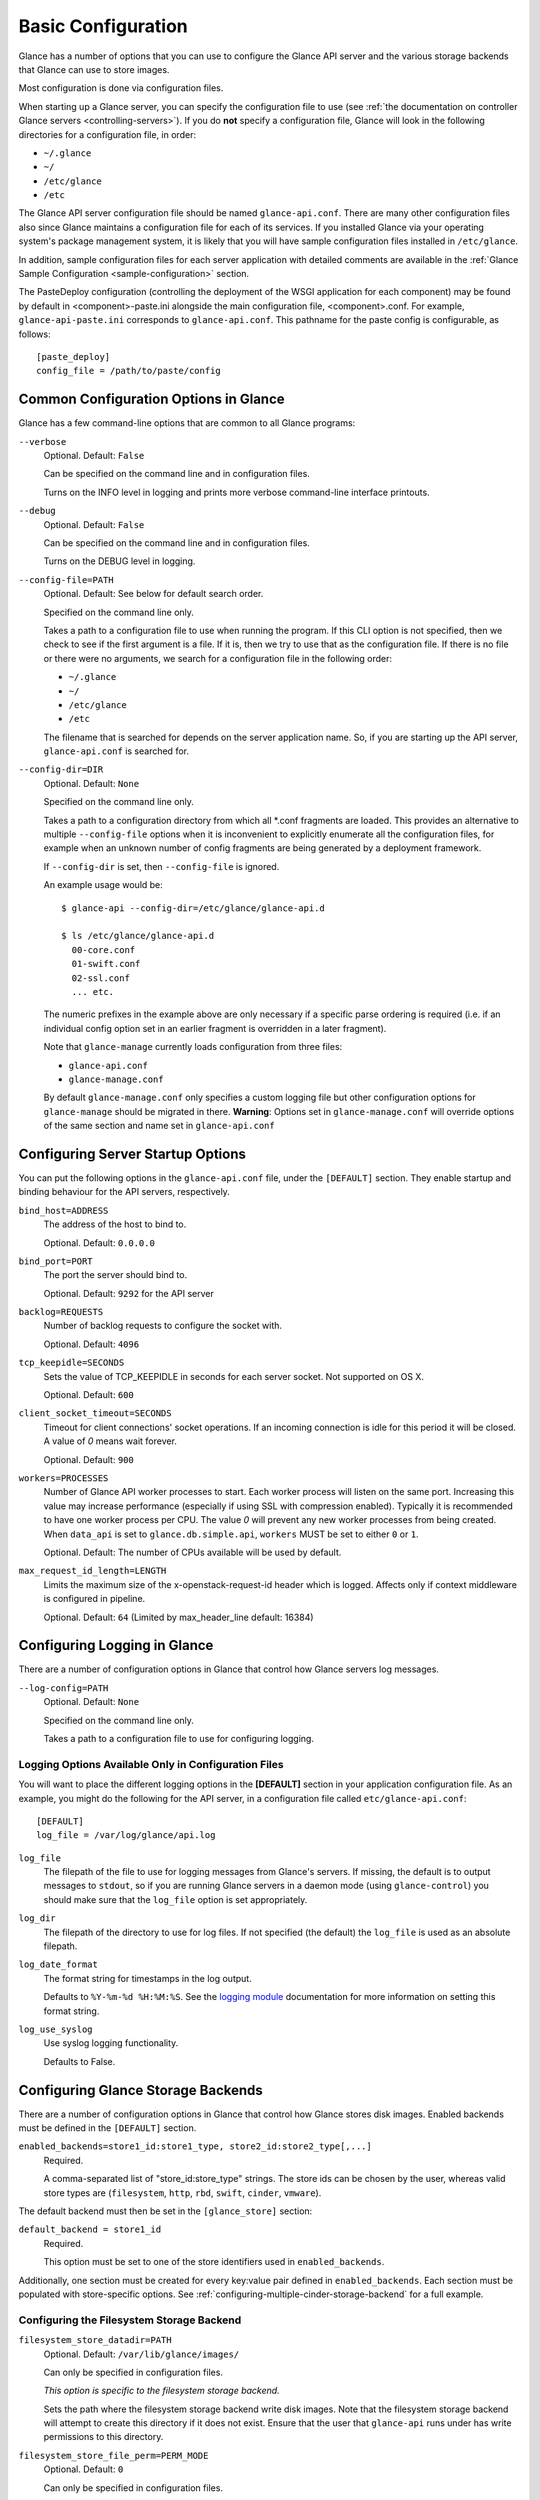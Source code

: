..
      Copyright 2011 OpenStack Foundation
      All Rights Reserved.

      Licensed under the Apache License, Version 2.0 (the "License"); you may
      not use this file except in compliance with the License. You may obtain
      a copy of the License at

          http://www.apache.org/licenses/LICENSE-2.0

      Unless required by applicable law or agreed to in writing, software
      distributed under the License is distributed on an "AS IS" BASIS, WITHOUT
      WARRANTIES OR CONDITIONS OF ANY KIND, either express or implied. See the
      License for the specific language governing permissions and limitations
      under the License.

.. _basic-configuration:

Basic Configuration
===================

Glance has a number of options that you can use to configure the Glance API
server and the various storage backends that Glance can use to store images.

Most configuration is done via configuration files.

When starting up a Glance server, you can specify the configuration file to
use (see :ref:`the documentation on controller Glance servers
<controlling-servers>`). If you do **not** specify a configuration file,
Glance will look in the following directories for a configuration file,
in order:

* ``~/.glance``
* ``~/``
* ``/etc/glance``
* ``/etc``

The Glance API server configuration file should be named ``glance-api.conf``.
There are many other configuration files also since Glance maintains a
configuration file for each of its services. If you installed Glance via your
operating system's package management system, it is likely that you will have
sample configuration files installed in ``/etc/glance``.

In addition, sample configuration files for each server application with
detailed comments are available in the :ref:`Glance Sample Configuration
<sample-configuration>` section.

The PasteDeploy configuration (controlling the deployment of the WSGI
application for each component) may be found by default in
<component>-paste.ini alongside the main configuration file, <component>.conf.
For example, ``glance-api-paste.ini`` corresponds to ``glance-api.conf``.
This pathname for the paste config is configurable, as follows::

  [paste_deploy]
  config_file = /path/to/paste/config


Common Configuration Options in Glance
--------------------------------------

Glance has a few command-line options that are common to all Glance programs:

``--verbose``
  Optional. Default: ``False``

  Can be specified on the command line and in configuration files.

  Turns on the INFO level in logging and prints more verbose command-line
  interface printouts.

``--debug``
  Optional. Default: ``False``

  Can be specified on the command line and in configuration files.

  Turns on the DEBUG level in logging.

``--config-file=PATH``
  Optional. Default: See below for default search order.

  Specified on the command line only.

  Takes a path to a configuration file to use when running the program. If this
  CLI option is not specified, then we check to see if the first argument is a
  file. If it is, then we try to use that as the configuration file.
  If there is no file or there were no arguments, we search for a configuration
  file in the following order:

  * ``~/.glance``
  * ``~/``
  * ``/etc/glance``
  * ``/etc``

  The filename that is searched for depends on the server application name. So,
  if you are starting up the API server, ``glance-api.conf`` is searched for.

``--config-dir=DIR``
  Optional. Default: ``None``

  Specified on the command line only.

  Takes a path to a configuration directory from which all \*.conf fragments
  are loaded. This provides an alternative to multiple ``--config-file``
  options when it is inconvenient to explicitly enumerate all the
  configuration files, for example when an unknown number of config fragments
  are being generated by a deployment framework.

  If ``--config-dir`` is set, then ``--config-file`` is ignored.

  An example usage would be::

    $ glance-api --config-dir=/etc/glance/glance-api.d

    $ ls /etc/glance/glance-api.d
      00-core.conf
      01-swift.conf
      02-ssl.conf
      ... etc.

  The numeric prefixes in the example above are only necessary if a specific
  parse ordering is required (i.e. if an individual config option set in an
  earlier fragment is overridden in a later fragment).

  Note that ``glance-manage`` currently loads configuration from three files:

  * ``glance-api.conf``
  * ``glance-manage.conf``

  By default ``glance-manage.conf`` only specifies a custom logging file but
  other configuration options for ``glance-manage`` should be migrated
  in there.
  **Warning**: Options set in ``glance-manage.conf`` will override options of
  the same section and name set in ``glance-api.conf``

Configuring Server Startup Options
----------------------------------

You can put the following options in the ``glance-api.conf`` file, under
the ``[DEFAULT]`` section. They enable startup and binding behaviour for
the API servers, respectively.

``bind_host=ADDRESS``
  The address of the host to bind to.

  Optional. Default: ``0.0.0.0``

``bind_port=PORT``
  The port the server should bind to.

  Optional. Default: ``9292`` for the API server

``backlog=REQUESTS``
  Number of backlog requests to configure the socket with.

  Optional. Default: ``4096``

``tcp_keepidle=SECONDS``
  Sets the value of TCP_KEEPIDLE in seconds for each server socket.
  Not supported on OS X.

  Optional. Default: ``600``

``client_socket_timeout=SECONDS``
  Timeout for client connections' socket operations.  If an incoming
  connection is idle for this period it will be closed.  A value of `0`
  means wait forever.

  Optional. Default: ``900``

``workers=PROCESSES``
  Number of Glance API worker processes to start. Each worker process will
  listen on the same port. Increasing this value may increase performance
  (especially if using SSL with compression enabled). Typically it is
  recommended to have one worker process per CPU. The value `0` will prevent
  any new worker processes from being created. When ``data_api`` is set to
  ``glance.db.simple.api``, ``workers`` MUST be set to either ``0`` or ``1``.

  Optional. Default: The number of CPUs available will be used by default.

``max_request_id_length=LENGTH``
  Limits the maximum size of the x-openstack-request-id header which is
  logged. Affects only if context middleware is configured in pipeline.

  Optional. Default: ``64`` (Limited by max_header_line default: 16384)

Configuring Logging in Glance
-----------------------------

There are a number of configuration options in Glance that control how Glance
servers log messages.

``--log-config=PATH``
  Optional. Default: ``None``

  Specified on the command line only.

  Takes a path to a configuration file to use for configuring logging.

Logging Options Available Only in Configuration Files
~~~~~~~~~~~~~~~~~~~~~~~~~~~~~~~~~~~~~~~~~~~~~~~~~~~~~

You will want to place the different logging options in the **[DEFAULT]**
section in your application configuration file. As an example, you might
do the following for the API server, in a configuration file called
``etc/glance-api.conf``::

  [DEFAULT]
  log_file = /var/log/glance/api.log

``log_file``
  The filepath of the file to use for logging messages from Glance's servers.
  If missing, the default is to output messages to ``stdout``,
  so if you are running Glance servers in a daemon mode
  (using ``glance-control``) you should make sure that the ``log_file``
  option is set appropriately.

``log_dir``
  The filepath of the directory to use for log files.
  If not specified (the default) the ``log_file`` is used as
  an absolute filepath.

``log_date_format``
  The format string for timestamps in the log output.

  Defaults to ``%Y-%m-%d %H:%M:%S``. See the
  `logging module <http://docs.python.org/library/logging.html>`_
  documentation for more information on setting this format string.

``log_use_syslog``
  Use syslog logging functionality.

  Defaults to False.

Configuring Glance Storage Backends
-----------------------------------

There are a number of configuration options in Glance that control how Glance
stores disk images. Enabled backends must be defined in the ``[DEFAULT]``
section.

``enabled_backends=store1_id:store1_type, store2_id:store2_type[,...]``
  Required.

  A comma-separated list of "store_id:store_type" strings. The store ids can
  be chosen by the user, whereas valid store types are (``filesystem``,
  ``http``, ``rbd``, ``swift``, ``cinder``, ``vmware``).

The default backend must then be set in the ``[glance_store]`` section:

``default_backend = store1_id``
  Required.

  This option must be set to one of the store identifiers used in
  ``enabled_backends``.

Additionally, one section must be created for every key:value pair defined
in ``enabled_backends``. Each section must be populated with store-specific
options. See :ref:`configuring-multiple-cinder-storage-backend` for a full
example.


Configuring the Filesystem Storage Backend
~~~~~~~~~~~~~~~~~~~~~~~~~~~~~~~~~~~~~~~~~~

``filesystem_store_datadir=PATH``
  Optional. Default: ``/var/lib/glance/images/``

  Can only be specified in configuration files.

  `This option is specific to the filesystem storage backend.`

  Sets the path where the filesystem storage backend write disk images.
  Note that the filesystem storage backend will attempt to create this
  directory if it does not exist. Ensure that the user that ``glance-api``
  runs under has write permissions to this directory.

``filesystem_store_file_perm=PERM_MODE``
  Optional. Default: ``0``

  Can only be specified in configuration files.

  `This option is specific to the filesystem storage backend.`

  The required permission value, in octal representation, for the created
  image file. You can use this value to specify the user of the consuming
  service (such as Nova) as the only member of the group that owns
  the created files. To keep the default value, assign a permission value that
  is less than or equal to 0.  Note that the file owner must maintain read
  permission; if this value removes that permission an error message
  will be logged and the BadStoreConfiguration exception will be raised.
  If the Glance service has insufficient privileges to change file access
  permissions, a file will still be saved, but a warning message
  will appear in the Glance log.

``filesystem_store_chunk_size=SIZE_IN_BYTES``
  Optional. Default: ``65536``

  Can only be specified in configuration files.

  `This option is specific to the filesystem storage backend.`

  The chunk size used when reading or writing image files. Raising this value
  may improve the throughput but it may also slightly increase the memory
  usage when handling a large number of requests.

Configuring the Filesystem Storage Backend with multiple stores
~~~~~~~~~~~~~~~~~~~~~~~~~~~~~~~~~~~~~~~~~~~~~~~~~~~~~~~~~~~~~~~

``filesystem_store_datadirs=PATH:PRIORITY``
  Optional. Default: ``/var/lib/glance/images/:1``

  Example::

    filesystem_store_datadirs = /var/glance/store
    filesystem_store_datadirs = /var/glance/store1:100
    filesystem_store_datadirs = /var/glance/store2:200

  This option can only be specified in configuration file and is specific
  to the filesystem storage backend only.

  filesystem_store_datadirs option allows administrators to configure
  multiple store directories to save glance image in filesystem storage
  backend. Each directory can be coupled with its priority.

  **NOTE**:

  * This option can be specified multiple times to specify multiple stores.
  * Either filesystem_store_datadir or filesystem_store_datadirs option must be
    specified in glance-api.conf
  * Store with priority 200 has precedence over store with priority 100.
  * If no priority is specified, default priority '0' is associated with it.
  * If two filesystem stores have same priority store with maximum free space
    will be chosen to store the image.
  * If same store is specified multiple times then BadStoreConfiguration
    exception will be raised.

Configuring the Swift Storage Backend
~~~~~~~~~~~~~~~~~~~~~~~~~~~~~~~~~~~~~

``swift_store_auth_address=URL``
  Required when using the Swift storage backend.

  Can only be specified in configuration files.

  Deprecated. Use ``auth_address`` in the Swift back-end configuration
  file instead.

  `This option is specific to the Swift storage backend.`

  Sets the authentication URL supplied to Swift when making calls to its
  storage system. For more information about the Swift authentication system,
  please see the
  `Swift auth <https://docs.openstack.org/swift/latest/overview_auth.html>`_
  documentation.

  **IMPORTANT NOTE**: Swift authentication addresses use HTTPS by default. This
  means that if you are running Swift with authentication over HTTP, you need
  to set your ``swift_store_auth_address`` to the full URL,
  including the ``http://``.

``swift_store_user=USER``
  Required when using the Swift storage backend.

  Can only be specified in configuration files.

  Deprecated. Use ``user`` in the Swift back-end configuration file instead.

  `This option is specific to the Swift storage backend.`

  Sets the user to authenticate against the ``swift_store_auth_address`` with.

``swift_store_key=KEY``
  Required when using the Swift storage backend.

  Can only be specified in configuration files.

  Deprecated. Use ``key`` in the Swift back-end configuration file instead.

  `This option is specific to the Swift storage backend.`

  Sets the authentication key to authenticate against the
  ``swift_store_auth_address`` with for the user ``swift_store_user``.

``swift_store_container=CONTAINER``
  Optional. Default: ``glance``

  Can only be specified in configuration files.

  `This option is specific to the Swift storage backend.`

  Sets the name of the container to use for Glance images in Swift.

``swift_store_create_container_on_put``
  Optional. Default: ``False``

  Can only be specified in configuration files.

  `This option is specific to the Swift storage backend.`

  If true, Glance will attempt to create the container
  ``swift_store_container`` if it does not exist.

``swift_store_large_object_size=SIZE_IN_MB``
  Optional. Default: ``5120``

  Can only be specified in configuration files.

  `This option is specific to the Swift storage backend.`

  What size, in MB, should Glance start chunking image files
  and do a large object manifest in Swift? By default, this is
  the maximum object size in Swift, which is 5GB

``swift_store_large_object_chunk_size=SIZE_IN_MB``
  Optional. Default: ``200``

  Can only be specified in configuration files.

  `This option is specific to the Swift storage backend.`

  When doing a large object manifest, what size, in MB, should
  Glance write chunks to Swift?  The default is 200MB.

``swift_store_multi_tenant=False``
  Optional. Default: ``False``

  Can only be specified in configuration files.

  `This option is specific to the Swift storage backend.`

  If set to True enables multi-tenant storage mode which causes Glance images
  to be stored in tenant specific Swift accounts. When set to False Glance
  stores all images in a single Swift account.

``swift_store_multiple_containers_seed``
  Optional. Default: ``0``

  Can only be specified in configuration files.

  `This option is specific to the Swift storage backend.`

  When set to 0, a single-tenant store will only use one container to store all
  images. When set to an integer value between 1 and 32, a single-tenant store
  will use multiple containers to store images, and this value will determine
  how many characters from an image UUID are checked when determining what
  container to place the image in. The maximum number of containers that will
  be created is approximately equal to 16^N. This setting is used only when
  swift_store_multi_tenant is disabled.

  Example: if this config option is set to 3 and
  swift_store_container = 'glance', then an image with UUID
  'fdae39a1-bac5-4238-aba4-69bcc726e848' would be placed in the container
  'glance_fda'. All dashes in the UUID are included when creating the container
  name but do not count toward the character limit, so in this example
  with N=10 the container name would be 'glance_fdae39a1-ba'.

  When choosing the value for swift_store_multiple_containers_seed, deployers
  should discuss a suitable value with their swift operations team. The authors
  of this option recommend that large scale deployments use a value of '2',
  which will create a maximum of ~256 containers. Choosing a higher number than
  this, even in extremely large scale deployments, may not have any positive
  impact on performance and could lead to a large number of empty, unused
  containers. The largest of deployments could notice an increase in
  performance if swift rate limits are throttling on single container.
  Note: If dynamic container creation is turned off, any value for this
  configuration option higher than '1' may be unreasonable as the deployer
  would have to manually create each container.

``swift_store_admin_tenants``
  Can only be specified in configuration files.

  `This option is specific to the Swift storage backend.`

  Optional. Default: Not set.

  A list of swift ACL strings that will be applied as both read and
  write ACLs to the containers created by Glance in multi-tenant
  mode. This grants the specified tenants/users read and write access
  to all newly created image objects. The standard swift ACL string
  formats are allowed, including:

  <tenant_id>:<username>
  <tenant_name>:<username>
  \*:<username>

  Multiple ACLs can be combined using a comma separated list, for
  example: swift_store_admin_tenants = service:glance,*:admin

``swift_store_auth_version``
  Can only be specified in configuration files.

  Deprecated. Use ``auth_version`` in the Swift back-end configuration
  file instead.

  `This option is specific to the Swift storage backend.`

  Optional. Default: ``2``

  A string indicating which version of Swift OpenStack authentication
  to use. See the project
  `python-swiftclient <https://docs.openstack.org/python-swiftclient/latest/>`_
  for more details.

``swift_store_service_type``
  Can only be specified in configuration files.

  `This option is specific to the Swift storage backend.`

  Optional. Default: ``object-store``

  A string giving the service type of the swift service to use. This
  setting is only used if swift_store_auth_version is ``2``.

``swift_store_region``
  Can only be specified in configuration files.

  `This option is specific to the Swift storage backend.`

  Optional. Default: Not set.

  A string giving the region of the swift service endpoint to use. This
  setting is only used if swift_store_auth_version is ``2``. This
  setting is especially useful for disambiguation if multiple swift
  services might appear in a service catalog during authentication.

``swift_store_endpoint_type``
  Can only be specified in configuration files.

  `This option is specific to the Swift storage backend.`

  Optional. Default: ``publicURL``

  A string giving the endpoint type of the swift service endpoint to
  use. This setting is only used if swift_store_auth_version is ``2``.

``swift_store_ssl_compression``
  Can only be specified in configuration files.

  `This option is specific to the Swift storage backend.`

  Optional. Default: True.

  If set to False, disables SSL layer compression of https swift
  requests. Setting to 'False' may improve performance for images which
  are already in a compressed format, e.g. qcow2. If set to True then
  compression will be enabled (provided it is supported by the swift
  proxy).

``swift_store_cacert``
  Can only be specified in configuration files.

  Optional. Default: ``None``

  A string giving the path to a CA certificate bundle that will allow Glance's
  services to perform SSL verification when communicating with Swift.

``swift_store_retry_get_count``
  The number of times a Swift download will be retried before the request
  fails.
  Optional. Default: ``0``

Configuring Multiple Swift Accounts/Stores
^^^^^^^^^^^^^^^^^^^^^^^^^^^^^^^^^^^^^^^^^^

In order to not store Swift account credentials in the database, and to
have support for multiple accounts (or multiple Swift backing stores), a
reference is stored in the database and the corresponding configuration
(credentials/ parameters) details are stored in the configuration file.
Optional.  Default: not enabled.

The location for this file is specified using the ``swift_store_config_file``
configuration file in the section ``[DEFAULT]``. **If an incorrect value is
specified, Glance API Swift store service will not be configured.**

``swift_store_config_file=PATH``
  `This option is specific to the Swift storage backend.`

``default_swift_reference=DEFAULT_REFERENCE``
  Required when multiple Swift accounts/backing stores are configured.

  Can only be specified in configuration files.

  `This option is specific to the Swift storage backend.`

  It is the default swift reference that is used to add any new images.

``swift_store_auth_insecure``
  If True, bypass SSL certificate verification for Swift.

  Can only be specified in configuration files.

  `This option is specific to the Swift storage backend.`

  Optional. Default: ``False``

Configuring Swift configuration file
^^^^^^^^^^^^^^^^^^^^^^^^^^^^^^^^^^^^

If ``swift_store_config_file`` is set, Glance will use information
from the file specified under this parameter.

.. note::
   The ``swift_store_config_file`` is currently used only for single-tenant
   Swift store configurations. If you configure a multi-tenant Swift store
   back end (``swift_store_multi_tenant=True``), ensure that both
   ``swift_store_config_file`` and ``default_swift_reference`` are *not* set.

The file contains a set of references like:

.. code-block:: ini

    [ref1]
    user = tenant:user1
    key = key1
    auth_version = 2
    auth_address = http://localhost:5000/v2.0

    [ref2]
    user = project_name:user_name2
    key = key2
    user_domain_id = default
    project_domain_id = default
    auth_version = 3
    auth_address = http://localhost:5000/v3

A default reference must be configured. Its parameters will be used when
creating new images. For example, to specify ``ref2`` as the default
reference, add the following value to the [glance_store] section of
:file:`glance-api.conf` file:

.. code-block:: ini

    default_swift_reference = ref2

In the reference, a user can specify the following parameters:

``user``
  A *project_name user_name* pair in the ``project_name:user_name`` format
  to authenticate against the Swift authentication service.

``key``
  An authentication key for a user authenticating against the Swift
  authentication service.

``auth_address``
  An address where the Swift authentication service is located.

``auth_version``
  A version of the authentication service to use.
  Valid versions are ``2`` and ``3`` for Keystone and ``1``
  (deprecated) for Swauth and Rackspace.

  Optional. Default: ``2``

``project_domain_id``
  A domain ID of the project which is the requested project-level
  authorization scope.

  Optional. Default: ``None``

  `This option can be specified if ``auth_version`` is ``3`` .`

``project_domain_name``
  A domain name of the project which is the requested project-level
  authorization scope.

  Optional. Default: ``None``

  `This option can be specified if ``auth_version`` is ``3`` .`

``user_domain_id``
  A domain ID of the user which is the requested domain-level
  authorization scope.

  Optional. Default: ``None``

  `This option can be specified if ``auth_version`` is ``3`` .`

``user_domain_name``
  A domain name of the user which is the requested domain-level
  authorization scope.

  Optional. Default: ``None``

  `This option can be specified if ``auth_version`` is ``3``. `

Configuring the RBD Storage Backend
~~~~~~~~~~~~~~~~~~~~~~~~~~~~~~~~~~~

**Note**: the RBD storage backend requires the python bindings for
librados and librbd. These are in the python-ceph package on
Debian-based distributions.

``rbd_store_pool=POOL``
  Optional. Default: ``rbd``

  Can only be specified in configuration files.

  `This option is specific to the RBD storage backend.`

  Sets the RADOS pool in which images are stored.

``rbd_store_chunk_size=CHUNK_SIZE_MB``
  Optional. Default: ``4``

  Can only be specified in configuration files.

  `This option is specific to the RBD storage backend.`

  Images will be chunked into objects of this size (in megabytes).
  For best performance, this should be a power of two.

``rados_connect_timeout``
  Optional. Default: ``0``

  Can only be specified in configuration files.

  `This option is specific to the RBD storage backend.`

  Prevents glance-api hangups during the connection to RBD. Sets the time
  to wait (in seconds) for glance-api before closing the connection.
  Setting ``rados_connect_timeout<=0`` means no timeout.

``rbd_store_ceph_conf=PATH``
  Optional. Default: ``/etc/ceph/ceph.conf``, ``~/.ceph/config``, and
  ``./ceph.conf``

  Can only be specified in configuration files.

  `This option is specific to the RBD storage backend.`

  Sets the Ceph configuration file to use.

``rbd_store_user=NAME``
  Optional. Default: ``admin``

  Can only be specified in configuration files.

  `This option is specific to the RBD storage backend.`

  Sets the RADOS user to authenticate as. This is only needed
  when `RADOS authentication <https://docs.ceph.com/en/latest/rados/configuration/auth-config-ref/>`_
  is enabled.

A keyring must be set for this user in the Ceph
configuration file, e.g. with a user ``glance``::

  [client.glance]
  keyring=/etc/glance/rbd.keyring

To set up a user named ``glance`` with minimal permissions,
using a pool called ``images``, run::

  rados mkpool images
  ceph-authtool --create-keyring /etc/glance/rbd.keyring
  ceph-authtool --gen-key --name client.glance --cap mon 'allow r' --cap osd 'allow rwx pool=images' /etc/glance/rbd.keyring
  ceph auth add client.glance -i /etc/glance/rbd.keyring

Configuring the Cinder Storage Backend
~~~~~~~~~~~~~~~~~~~~~~~~~~~~~~~~~~~~~~

**Note**: To create a Cinder volume from an image in this store quickly, additional
settings are required. Please see the
`Volume-backed image <https://docs.openstack.org/cinder/latest/admin/blockstorage-volume-backed-image.html>`_
documentation for more information.

``cinder_catalog_info=<service_type>:<service_name>:<endpoint_type>``
  Optional. Default: ``volumev2::publicURL``

  Can only be specified in configuration files.

  `This option is specific to the Cinder storage backend.`

  Sets the info to match when looking for cinder in the service catalog.
  Format is :
  separated values of the form: <service_type>:<service_name>:<endpoint_type>

``cinder_endpoint_template=http://ADDR:PORT/VERSION/%(tenant)s``
  Optional. Default: ``None``

  Can only be specified in configuration files.

  `This option is specific to the Cinder storage backend.`

  Override service catalog lookup with template for cinder endpoint.
  ``%(...)s`` parts are replaced by the value in the request context.
  e.g. http://localhost:8776/v2/%(tenant)s

``os_region_name=REGION_NAME``
  Optional. Default: ``None``

  Can only be specified in configuration files.

  `This option is specific to the Cinder storage backend.`

  Region name of this node.

  Deprecated. Use ``cinder_os_region_name`` instead.

``cinder_os_region_name=REGION_NAME``
  Optional. Default: ``None``

  Can only be specified in configuration files.

  `This option is specific to the Cinder storage backend.`

  Region name of this node.  If specified, it is used to locate cinder from
  the service catalog.

``cinder_ca_certificates_file=CA_FILE_PATH``
  Optional. Default: ``None``

  Can only be specified in configuration files.

  `This option is specific to the Cinder storage backend.`

  Location of ca certificates file to use for cinder client requests.

``cinder_http_retries=TIMES``
  Optional. Default: ``3``

  Can only be specified in configuration files.

  `This option is specific to the Cinder storage backend.`

  Number of cinderclient retries on failed http calls.

``cinder_state_transition_timeout``
  Optional. Default: ``300``

  Can only be specified in configuration files.

  `This option is specific to the Cinder storage backend.`

  Time period, in seconds, to wait for a cinder volume transition to complete.

``cinder_api_insecure=ON_OFF``
  Optional. Default: ``False``

  Can only be specified in configuration files.

  `This option is specific to the Cinder storage backend.`

  Allow to perform insecure SSL requests to cinder.

``cinder_store_user_name=NAME``
  Optional. Default: ``None``

  Can only be specified in configuration files.

  `This option is specific to the Cinder storage backend.`

  User name to authenticate against Cinder. If <None>, the user of current
  context is used.

  **NOTE**: This option is applied only if all of ``cinder_store_user_name``,
  ``cinder_store_password``, ``cinder_store_project_name`` and
  ``cinder_store_auth_address`` are set.
  These options are useful to put image volumes into the internal service
  project in order to hide the volume from users, and to make the image
  shareable among projects.

``cinder_store_user_domain_name=NAME``
  Optional. Default: ``Default``

  Can only be specified in configuration files.

  `This option is specific to the Cinder storage backend.`

  Domain of the user to authenticate against cinder.

  **NOTE**: This option is applied only if all of ``cinder_store_user_name``,
  ``cinder_store_password``, ``cinder_store_project_name`` and
  ``cinder_store_auth_address`` are set.

``cinder_store_password=PASSWORD``
  Optional. Default: ``None``

  Can only be specified in configuration files.

  `This option is specific to the Cinder storage backend.`

  Password for the user authenticating against Cinder. If <None>, the current
  context auth token is used.

  **NOTE**: This option is applied only if all of ``cinder_store_user_name``,
  ``cinder_store_password``, ``cinder_store_project_name`` and
  ``cinder_store_auth_address`` are set.

``cinder_store_project_name=NAME``
  Optional. Default: ``None``

  Can only be specified in configuration files.

  `This option is specific to the Cinder storage backend.`

  Project name where the image is stored in Cinder. If <None>, the project
  in current context is used.

  **NOTE**: This option is applied only if all of ``cinder_store_user_name``,
  ``cinder_store_password``, ``cinder_store_project_name`` and
  ``cinder_store_auth_address`` are set.

``cinder_store_project_domain_name=NAME``
  Optional. Default: ``Default``

  Can only be specified in configuration files.

  `This option is specific to the Cinder storage backend.`

  Domain of the project where the image volume is stored in cinder.

  **NOTE**: This option is applied only if all of ``cinder_store_user_name``,
  ``cinder_store_password``, ``cinder_store_project_name`` and
  ``cinder_store_auth_address`` are set.

``cinder_store_auth_address=URL``
  Optional. Default: ``None``

  Can only be specified in configuration files.

  `This option is specific to the Cinder storage backend.`

  The address where the Cinder authentication service is listening. If <None>,
  the cinder endpoint in the service catalog is used.

  **NOTE**: This option is applied only if all of ``cinder_store_user_name``,
  ``cinder_store_password``, ``cinder_store_project_name`` and
  ``cinder_store_auth_address`` are set.

``rootwrap_config=NAME``
  Optional. Default: ``/etc/glance/rootwrap.conf``

  Can only be specified in configuration files.

  `This option is specific to the Cinder storage backend.`

  Path to the rootwrap configuration file to use for running commands as root.

``lock_path``
  Required.  Defaults to environment variable OSLO_LOCK_PATH, though we
  recommend setting a value in the configuration file.

  This specifies the directory to use for lock files.

  NOTE: This option must be set in the ``[oslo_concurrency]`` section of the
  configuration file.

  .. code-block:: ini

     [oslo_concurrency]
     # ...
     lock_path = /var/lib/glance/tmp

  .. end


.. _configuring-multiple-cinder-storage-backend:

Configuring multiple Cinder Storage Backend
~~~~~~~~~~~~~~~~~~~~~~~~~~~~~~~~~~~~~~~~~~~

From Victoria onwards Glance fully supports configuring multiple cinder
backends and user/operator will decide which cinder backend to use. While
using cinder as a store for glance, operator may configure which volume
types to used by setting the ``enabled_backends`` configuration option in
``glance-api.conf``. For each of the stores defined in ``enabled_backends``
administrator has to set specific ``volume_type`` using
``cinder_volume_type`` configuration option in its own config section.

**NOTE** Even in cinder one backend can be associated with multiple
volume type(s), glance will support only one store per cinder volume type.

Below are some multiple cinder store configuration examples.

Example 1: Fresh deployment

For example, if cinder has configured 2 volume types `fast` and `slow` then
glance configuration should look like;::

    [DEFAULT]
    # list of enabled stores identified by their property group name
    enabled_backends = fast:cinder, slow:cinder

    # the default store, if not set glance-api service will not start
    [glance_store]
    default_backend = fast

    # conf props for fast store instance
    [fast]
    rootwrap_config = /etc/glance/rootwrap.conf
    cinder_volume_type = glance-fast
    description = LVM based cinder store
    cinder_catalog_info = volumev2::publicURL
    cinder_store_auth_address = http://localhost/identity/v3
    cinder_store_user_name = glance
    cinder_store_password = admin
    cinder_store_project_name = service
    # etc..

    # conf props for slow store instance
    [slow]
    rootwrap_config = /etc/glance/rootwrap.conf
    cinder_volume_type = glance-slow
    description = NFS based cinder store
    cinder_catalog_info = volumev2::publicURL
    cinder_store_auth_address = http://localhost/identity/v3
    cinder_store_user_name = glance
    cinder_store_password = admin
    cinder_store_project_name = service
    # etc..

Example 2: Upgrade from single cinder store to multiple cinder stores, if
`default_volume_type` is set in `cinder.conf` and `cinder_volume_type` is
also set in `glance-api.conf` then operator needs to create one store in
glance where `cinder_volume_type` is same as the old glance configuration::

    # cinder.conf
    The glance administrator has to find out what the default volume-type is
    in the cinder installation, so they need to discuss with either cinder
    admin or cloud admin to identify default volume-type from cinder and then
    explicitly configure that as the value of ``cinder_volume_type``.

Example config before upgrade::

    # old configuration in glance
    [glance_store]
    stores = cinder, file, http
    default_store = cinder
    cinder_state_transition_timeout = 300
    rootwrap_config = /etc/glance/rootwrap.conf
    cinder_catalog_info = volumev2::publicURL
    cinder_volume_type = glance-old

Example config after upgrade::

    # new configuration in glance
    [DEFAULT]
    enabled_backends = old:cinder, new:cinder

    [glance_store]
    default_backend = new

    [new]
    rootwrap_config = /etc/glance/rootwrap.conf
    cinder_volume_type = glance-new
    description = LVM based cinder store
    cinder_catalog_info = volumev2::publicURL
    cinder_store_auth_address = http://localhost/identity/v3
    cinder_store_user_name = glance
    cinder_store_password = admin
    cinder_store_project_name = service
    # etc..

    [old]
    rootwrap_config = /etc/glance/rootwrap.conf
    cinder_volume_type = glance-old # as per old cinder.conf
    description = NFS based cinder store
    cinder_catalog_info = volumev2::publicURL
    cinder_store_auth_address = http://localhost/identity/v3
    cinder_store_user_name = glance
    cinder_store_password = admin
    cinder_store_project_name = service
    # etc..

Example 3: Upgrade from single cinder store to multiple cinder stores, if
`default_volume_type` is not set in `cinder.conf` neither `cinder_volume_type`
set in `glance-api.conf` then administrator needs to create one store in
glance to replicate exact old configuration::

    # cinder.conf
    The glance administrator has to find out what the default volume-type is
    in the cinder installation, so they need to discuss with either cinder
    admin or cloud admin to identify default volume-type from cinder and then
    explicitly configure that as the value of ``cinder_volume_type``.

Example config before upgrade::

    # old configuration in glance
    [glance_store]
    stores = cinder, file, http
    default_store = cinder
    cinder_state_transition_timeout = 300
    rootwrap_config = /etc/glance/rootwrap.conf
    cinder_catalog_info = volumev2::publicURL

Example config after upgrade::

    # new configuration in glance
    [DEFAULT]
    enabled_backends = old:cinder, new:cinder

    [glance_store]
    default_backend = new

    # cinder store as per old (single store configuration)
    [old]
    rootwrap_config = /etc/glance/rootwrap.conf
    description = LVM based cinder store
    cinder_catalog_info = volumev2::publicURL
    cinder_store_auth_address = http://localhost/identity/v3
    cinder_store_user_name = glance
    cinder_store_password = admin
    cinder_store_project_name = service
    # etc..

    [new]
    rootwrap_config = /etc/glance/rootwrap.conf
    cinder_volume_type = glance-new
    description = NFS based cinder store
    cinder_catalog_info = volumev2::publicURL
    cinder_store_auth_address = http://localhost/identity/v3
    cinder_store_user_name = glance
    cinder_store_password = admin
    cinder_store_project_name = service
    # etc..

Example 4: Upgrade from single cinder store to multiple cinder stores, if
`default_volume_type` is set in `cinder.conf` but `cinder_volume_type` is
not set in `glance-api.conf` then administrator needs to set
`cinder_volume_type` same as the `default_backend` set in `cinder.conf` to
one of the store::

    # cinder.conf
    The glance administrator has to find out what the default volume-type is
    in the cinder installation, so they need to discuss with either cinder
    admin or cloud admin to identify default volume-type from cinder and then
    explicitly configure that as the value of ``cinder_volume_type``.

Example config before upgrade::

    # old configuration in glance
    [glance_store]
    stores = cinder, file, http
    default_store = cinder
    cinder_state_transition_timeout = 300
    rootwrap_config = /etc/glance/rootwrap.conf
    cinder_catalog_info = volumev2::publicURL

Example config after upgrade::

    # new configuration in glance
    [DEFAULT]
    enabled_backends = old:cinder,new:cinder

    [glance_store]
    default_backend = old

    [old]
    rootwrap_config = /etc/glance/rootwrap.conf
    cinder_volume_type = glance-old # as per old cinder.conf
    description = LVM based cinder store
    cinder_catalog_info = volumev2::publicURL
    cinder_store_auth_address = http://localhost/identity/v3
    cinder_store_user_name = glance
    cinder_store_password = admin
    cinder_store_project_name = service
    # etc..

    [new]
    rootwrap_config = /etc/glance/rootwrap.conf
    cinder_volume_type = glance-new
    description = NFS based cinder store
    cinder_catalog_info = volumev2::publicURL
    cinder_store_auth_address = http://localhost/identity/v3
    cinder_store_user_name = glance
    cinder_store_password = admin
    cinder_store_project_name = service
    # etc..

While upgrading from single cinder stores to multiple single stores, location
URLs for legacy images will be changed from ``cinder://volume-id`` to
``cinder://store-name/volume-id``.

**Note** After upgrade from single cinder store to use multiple cinder
stores the first ``image-list`` or first ``GET`` or ``image-show`` call for
image will take additional time as we will perform the lazy loading
operation to update legacy image location url to use new image location urls.
Subsequent ``GET`` or ``image-list`` or ``image-show`` calls will perform as
they were performing earlier.

Configuring the VMware Storage Backend
~~~~~~~~~~~~~~~~~~~~~~~~~~~~~~~~~~~~~~

``vmware_server_host=ADDRESS``
  Required when using the VMware storage backend.

  Can only be specified in configuration files.

  Sets the address of the ESX/ESXi or vCenter Server target system.
  The address can contain an IP (``127.0.0.1``), an IP and port
  (``127.0.0.1:443``), a DNS name (``www.my-domain.com``) or DNS and port.

  `This option is specific to the VMware storage backend.`

``vmware_server_username=USERNAME``
  Required when using the VMware storage backend.

  Can only be specified in configuration files.

  Username for authenticating with VMware ESX/ESXi or vCenter Server.

``vmware_server_password=PASSWORD``
  Required when using the VMware storage backend.

  Can only be specified in configuration files.

  Password for authenticating with VMware ESX/ESXi or vCenter Server.

``vmware_datastores``
  Required when using the VMware storage backend.

  This option can only be specified in configuration file and is specific
  to the VMware storage backend.

  vmware_datastores allows administrators to configure multiple datastores to
  save glance image in the VMware store backend. The required format for the
  option is: <datacenter_path>:<datastore_name>:<optional_weight>.

  where datacenter_path is the inventory path to the datacenter where the
  datastore is located. An optional weight can be given to specify the
  priority.

  Example::

    vmware_datastores = datacenter1:datastore1
    vmware_datastores = dc_folder/datacenter2:datastore2:100
    vmware_datastores = datacenter1:datastore3:200

  **NOTE**:

  * This option can be specified multiple times to specify multiple datastores.
  * Either vmware_datastore_name or vmware_datastores option must be specified
    in glance-api.conf
  * Datastore with weight 200 has precedence over datastore with weight 100.
  * If no weight is specified, default weight '0' is associated with it.
  * If two datastores have same weight, the datastore with maximum free space
    will be chosen to store the image.
  * If the datacenter path or datastore name contains a colon (:) symbol, it
    must be escaped with a backslash.

``vmware_api_retry_count=TIMES``
  Optional. Default: ``10``

  Can only be specified in configuration files.

  The number of times VMware ESX/VC server API must be
  retried upon connection related issues.

``vmware_task_poll_interval=SECONDS``
  Optional. Default: ``5``

  Can only be specified in configuration files.

  The interval used for polling remote tasks invoked on VMware ESX/VC server.

``vmware_store_image_dir``
  Optional. Default: ``/openstack_glance``

  Can only be specified in configuration files.

  The path to access the folder where the images will be stored
  in the datastore.

``vmware_api_insecure=ON_OFF``
  Optional. Default: ``False``

  Can only be specified in configuration files.

  Allow to perform insecure SSL requests to ESX/VC server.

Configuring the S3 Storage Backend
~~~~~~~~~~~~~~~~~~~~~~~~~~~~~~~~~~~~~~

``s3_store_host``
  Can only be specified in configuration files.

  The host where the S3 server is listening. This option can contain a DNS name
  (e.g. s3.amazonaws.com, my-object-storage.com) or an IP address (127.0.0.1).

  Example::

    s3_store_host = http://s3-ap-northeast-1.amazonaws.com
    s3_store_host = https://s3-ap-northeast-1.amazonaws.com
    s3_store_host = http://my-object-storage.com
    s3_store_host = https://my-object-storage.com:9000

``s3_store_access_key``
  Can only be specified in configuration files.

  Access Key for authenticating with the Amazon S3 or S3 compatible storage
  server.

``s3_store_secret_key``
  Can only be specified in configuration files.

  Secret Key for authenticating with the Amazon S3 or S3 compatible storage
  server.

``s3_store_bucket``
  Can only be specified in configuration files.

  Bucket name where the glance images will be stored in the S3.
  If ``s3_store_create_bucket_on_put`` is set to true, it will be created
  automatically even if the bucket does not exist.

``s3_store_create_bucket_on_put``
  Optional. Default: ``False``

  Can only be specified in configuration files.

  Determine whether S3 should create a new bucket. This option takes boolean
  value to indicate whether or not Glance should create new bucket to S3 if it
  does not exist.

``s3_store_bucket_url_format``
  Optional. Default: ``auto``

  Can only be specified in configuration files.

  This option takes access model that is used to specify the address of an
  object in an S3 bucket. You can set the value from ``auto``, ``virtual`` or
  ``path``.

  **NOTE**:

  * In ``path``-style, the endpoint for the object looks like ``https://s3.amazonaws.com/bucket/example.img``.
  * In ``virtual``-style, the endpoint for the object looks like ``https://bucket.s3.amazonaws.com/example.img``.
  * If you do not follow the DNS naming convention in the bucket name, you can
    get objects in the path style, but not in the virtual style.

``s3_store_large_object_size``
  Optional. Default: ``100``

  Can only be specified in configuration files.

  What size, in MB, should S3 start chunking image files and do a multipart
  upload in S3.

``s3_store_large_object_chunk_size``
  Optional. Default: ``10``

  Can only be specified in configuration files.

  What multipart upload part size, in MB, should S3 use when uploading parts.

``s3_store_thread_pools``
  Optional. Default: ``10``

  Can only be specified in configuration files.

  The number of thread pools to perform a multipart upload in S3.

Configuring the Storage Endpoint
~~~~~~~~~~~~~~~~~~~~~~~~~~~~~~~~

``swift_store_endpoint=URL``
  Optional. Default: ``None``

  Can only be specified in configuration files.

  Overrides the storage URL returned by auth. The URL should include the
  path up to and excluding the container. The location of an object is
  obtained by appending the container and object to the configured URL.
  e.g. ``https://www.my-domain.com/v1/path_up_to_container``

Configuring Glance Image Size Limit
-----------------------------------

The following configuration option is specified in the
``glance-api.conf`` configuration file in the section ``[DEFAULT]``.

``image_size_cap=SIZE``
  Optional. Default: ``1099511627776`` (1 TB)

  Maximum image size, in bytes, which can be uploaded through
  the Glance API server.

  **IMPORTANT NOTE**: this value should only be increased after careful
  consideration and must be set to a value under 8 EB (9223372036854775808).

Configuring Glance User Storage Quota
-------------------------------------

The following configuration option is specified in the
``glance-api.conf`` configuration file in the section ``[DEFAULT]``.

.. note::

   As of the Xena release, Glance supports :ref:`per-tenant <config-per-tenant-quotas>`
   quotas with more granularity than the global limit provided by this
   option. You may want to enable per-tenant quotas and leave this
   unset.

``user_storage_quota``
  Optional. Default: 0 (Unlimited).

  This value specifies the maximum amount of storage that each user can use
  across all storage systems. Optionally unit can be specified for the value.
  Values are accepted in B, KB, MB, GB or TB which are for Bytes, KiloBytes,
  MegaBytes, GigaBytes and TeraBytes respectively. Default unit is Bytes.

  Example values would be,
      user_storage_quota=20GB


.. _config-per-tenant-quotas:

Configuring Glance Per-Tenant Quotas
------------------------------------

Glance can utilize per-tenant resource limits set in Keystone to
enforce quotas on users. These limits must be registered with defaults
in Keystone, with optional per-tenant overrides, prior to enabling
them in Glance. To instruct glance to use limits in Keystone, set
``[DEFAULT]/use_keystone_limits=True`` in ``glance-api.conf``.

Configuring the Image Cache
---------------------------

Glance API servers can be configured to have a local image cache. Caching of
image files is transparent and happens using a piece of middleware that can
optionally be placed in the server application pipeline.

This pipeline is configured in the PasteDeploy configuration file,
<component>-paste.ini. You should not generally have to edit this file
directly, as it ships with ready-made pipelines for all common deployment
flavors.

Enabling the Image Cache Middleware
~~~~~~~~~~~~~~~~~~~~~~~~~~~~~~~~~~~

To enable the image cache middleware, the cache middleware must occur in
the application pipeline **after** the appropriate context middleware.

The cache middleware should be in your ``glance-api-paste.ini`` in a section
titled ``[filter:cache]``. It should look like this::

  [filter:cache]
  paste.filter_factory = glance.api.middleware.cache:CacheFilter.factory

A ready-made application pipeline including this filter is defined in
the ``glance-api-paste.ini`` file, looking like so::

  [pipeline:glance-api-caching]
  pipeline = versionnegotiation context cache apiv1app

To enable the above application pipeline, in your main ``glance-api.conf``
configuration file, select the appropriate deployment flavor like so::

  [paste_deploy]
  flavor = caching

Enabling the Image Cache Management Middleware (DEPRECATED)
~~~~~~~~~~~~~~~~~~~~~~~~~~~~~~~~~~~~~~~~~~~~~~~~~~~~~~~~~~~

There is an optional ``cachemanage`` middleware that allows you to
directly interact with cache images. Use this flavor in place of the
``cache`` flavor in your API configuration file. There are three types you
can chose: ``cachemanagement``, ``keystone+cachemanagement`` and
``trusted-auth+cachemanagement``.::

  [paste_deploy]
  flavor = keystone+cachemanagement

The new cache management endpoints were introduced in Images API v. 2.13.
If cache middleware is configured the new endpoints will be active and
there is no need to use the cachemanagement middleware unless the old
`glance-cache-manage` tooling is desired to be still used.

Configuration Options Affecting the Image Cache
~~~~~~~~~~~~~~~~~~~~~~~~~~~~~~~~~~~~~~~~~~~~~~~

.. note::

  These configuration options must be set in both the glance-cache
  and glance-api configuration files.


One main configuration file option affects the image cache.

``image_cache_dir=PATH``
  Required when image cache middleware is enabled.

  Default: ``/var/lib/glance/image-cache``

  This is the base directory the image cache can write files to.
  Make sure the directory is writable by the user running the
  ``glance-api`` server

``image_cache_driver=DRIVER``
  Optional. Choice of ``sqlite``, ``xattr`` or ``centralized_db``

  Default: ``centralized_db``

  The default ``centralized_db`` cache driver has no special
  dependencies, other than ``worker_self_reference_url`` which needs
  to be configured to store the reference of node in the database.
  Earlier cache database used to be independent for each glance api
  service, now with ``centralized_db`` cache driver it stores
  information about the cached files at one place which is in
  a central database. Old records from SQLite database will
  be :ref:`migrated <sqlite-to-centralized_db-migration>` to
  central database on service restart during upgrade process.

  The ``sqlite`` cache driver has no special dependencies, other
  than the ``python-sqlite3`` library, which is installed on virtually
  all operating systems with modern versions of Python. It stores
  information about the cached files in a SQLite database.

  **NOTE**
  In Caracal release ``sqlite`` cache driver has been deprecated and will
  be removed in ``F`` development cycle.

  The ``xattr`` cache driver required the ``python-xattr>=0.6.0`` library
  and requires that the filesystem containing ``image_cache_dir`` have
  access times tracked for all files (in other words, the noatime option
  CANNOT be set for that filesystem). In addition, ``user_xattr`` must be
  set on the filesystem's description line in fstab. Because of these
  requirements, the ``xattr`` cache driver is not available on Windows.

``image_cache_sqlite_db=DB_FILE``
  Optional.

  Default: ``cache.db``

  When using the ``sqlite`` cache driver, you can set the name of the database
  that will be used to store the cached images information. The database
  is always contained in the ``image_cache_dir``.

  **NOTE**
  In Caracal release ``image_cache_sqlite_db`` option has been deprecated
  and will be removed in ``F`` development cycle.

``image_cache_max_size=SIZE``
  Optional.

  Default: ``10737418240`` (10 GB)

  Size, in bytes, that the image cache should be constrained to. Images files
  are cached automatically in the local image cache, even if the writing of
  that image file would put the total cache size over this size. The
  ``glance-cache-pruner`` executable is what prunes the image cache to be equal
  to or less than this value. The ``glance-cache-pruner`` executable is
  designed to be run via cron on a regular basis. See more about this
  executable in :ref:`Controlling the Growth of the Image Cache <image-cache>`


.. _sqlite-to-centralized_db-migration:

Migrating records from SQLite to Central database
-------------------------------------------------

In case of upgrades/updates we need to deal with migrating existing records
from SQLite database to central database. This operation will be performed
one time during service startup. If SQLite database file, configured using
``image_cache_sqlite_db`` configuration option (default ``cache.db``) is
present at service start and ``image_cache_driver`` is not set to
``centralized_db`` then we will read records from SQLite database and
insert those in newly created ``cached_images`` table in central database.
Once all records are migrated we will clear the SQLite database table
and keep the SQLite database file as it is (to be deleted by
administrator/operator later if required). Important point here is once
deployer chooses to use ``centralized_db`` and we migrate their records out
of SQLite database to central database, then we will not migrate them back
if deployer wants to revert back to ``sqlite`` driver.

Configuring Notifications
-------------------------

Glance can optionally generate notifications to be logged or sent to a message
queue. The configuration options are specified in the ``glance-api.conf``
configuration file.

``[oslo_messaging_notifications]/driver``
  Optional. Default: ``noop``

  Sets the notification driver used by oslo.messaging. Options include
  ``messaging``, ``messagingv2``, ``log`` and ``routing``.

  **NOTE**
  In M release, the``[DEFAULT]/notification_driver`` option has been
  deprecated in favor of ``[oslo_messaging_notifications]/driver``.

  For more information see :ref:`Glance notifications <notifications>` and
  `oslo.messaging <https://docs.openstack.org/oslo.messaging/latest/>`_.

``[DEFAULT]/disabled_notifications``
  Optional. Default: ``[]``

  List of disabled notifications. A notification can be given either as a
  notification type to disable a single event, or as a notification group
  prefix to disable all events within a group.

  Example: if this config option is set to
  ["image.create", "metadef_namespace"], then "image.create" notification will
  not be sent after image is created and none of the notifications
  for metadefinition namespaces will be sent.

Configuring Glance Property Protections
---------------------------------------

Access to image meta properties may be configured using a
:ref:`Property Protections Configuration file <property-protections>`.  The
location for this file can be specified in the ``glance-api.conf``
configuration file in the section ``[DEFAULT]``. **If an incorrect value is
specified, glance API service will not start.**

``property_protection_file=PATH``
  Optional. Default: not enabled.

  If property_protection_file is set, the file may use either roles or policies
  to specify property protections.

``property_protection_rule_format=<roles|policies>``
  Optional. Default: ``roles``.

Configuring Glance APIs
-----------------------

The glance-api service implements versions 2 of the OpenStack Images API.
Currently there are no options to enable or disable specific API versions.

Configuring Glance Tasks
------------------------

Glance Tasks are implemented only for version 2 of the OpenStack Images API.

The config value ``task_time_to_live`` is used to determine how long a task
would be visible to the user after transitioning to either the ``success`` or
the ``failure`` state.

``task_time_to_live=<Time_in_hours>``
  Optional. Default: ``48``

  The config value ``task_executor`` is used to determine which executor
  should be used by the Glance service to process the task. The currently
  available implementation is: ``taskflow``.

``task_executor=<executor_type>``
  Optional. Default: ``taskflow``

  The ``taskflow`` engine has its own set of configuration options,
  under the ``taskflow_executor`` section, that can be tuned to improve
  the task execution process. Among the available options, you may find
  ``engine_mode`` and ``max_workers``. The former allows for selecting
  an execution model and the available options are ``serial``,
  ``parallel`` and ``worker-based``. The ``max_workers`` option,
  instead, allows for controlling the number of workers that will be
  instantiated per executor instance.

  The default value for the ``engine_mode`` is ``parallel``, whereas
  the default number of ``max_workers`` is ``10``.

Configuring Glance performance profiling
----------------------------------------

Glance supports using osprofiler to trace the performance of each key internal
handling, including RESTful API calling, DB operation and etc.

``Please be aware that Glance performance profiling is currently a work in
progress feature.`` Although, some trace points is available, e.g. API
execution profiling at wsgi main entry and SQL execution profiling at DB
module, the more fine-grained trace point is being worked on.

The config value ``enabled`` is used to determine whether fully enable
profiling feature for glance-api service.

``enabled=<True|False>``
  Optional. Default: ``False``

  There is one more configuration option that needs to be defined to enable
  Glance services profiling. The config value ``hmac_keys`` is used for
  encrypting context data for performance profiling.

``hmac_keys=<secret_key_string>``
  Optional. Default: ``SECRET_KEY``

  **IMPORTANT NOTE**: in order to make profiling work as designed operator
  needs to make those values of HMAC key be consistent for all services
  in their deployment. Without HMAC key the profiling will not be triggered
  even profiling feature is enabled.

  The config value ``trace_sqlalchemy`` is used to determine whether fully
  enable sqlalchemy engine based SQL execution profiling feature for glance-api
  service.

``trace_sqlalchemy=<True|False>``
  Optional. Default: ``False``

Configuring Glance public endpoint
----------------------------------

This setting allows an operator to configure the endpoint URL that will
appear in the Glance "versions" response (that is, the response to
``GET /``\  ).  This can be necessary when the Glance API service is run
behind a proxy because the default endpoint displayed in the versions
response is that of the host actually running the API service.  If
Glance is being run behind a load balancer, for example, direct access
to individual hosts running the Glance API may not be allowed, hence the
load balancer URL would be used for this value.

``public_endpoint=<None|URL>``
  Optional. Default: ``None``

Configuring http_keepalive option
---------------------------------

``http_keepalive=<True|False>``
  If False, server will return the header "Connection: close", If True, server
  will return "Connection: Keep-Alive" in its responses. In order to close the
  client socket connection explicitly after the response is sent and read
  successfully by the client, you simply have to set this option to False when
  you create a wsgi server.

Configuring the Health Check
----------------------------

This setting allows an operator to configure the endpoint URL that will
provide information to load balancer if given API endpoint at the node should
be available or not. Glance API server can be configured to expose a health
check URL.

To enable the health check middleware, it must occur in the beginning of the
application pipeline.

The health check middleware should be placed in your
``glance-api-paste.ini`` in a section titled ``[app:healthcheck]``.
It should look like this::

  [app:healthcheck]
  paste.app_factory = oslo_middleware:Healthcheck.app_factory
  backends = disable_by_file
  disable_by_file_path = /etc/glance/healthcheck_disable

A ready-made composite including this application is defined e.g. in
the ``glance-api-paste.ini`` file, looking like so::

  [composite:glance-api]
  paste.composite_factory = glance.api:root_app_factory
  /: apiv2app
  /healthcheck: healthcheck

For more information see
`oslo.middleware <https://docs.openstack.org/oslo.middleware/latest/reference/api.html#oslo_middleware.Healthcheck>`_.

Configuring supported disk formats
----------------------------------

Each image in Glance has an associated disk format property.
When creating an image the user specifies a disk format. They must
select a format from the set that the Glance service supports. This
supported set can be seen by querying the ``/v2/schemas/images`` resource.
An operator can add or remove disk formats to the supported set.  This is
done by setting the ``disk_formats`` parameter which is found in the
``[image_format]`` section of ``glance-api.conf``.

``disk_formats=<Comma separated list of disk formats>``
  Optional. Default: ``ami,ari,aki,vhd,vhdx,vmdk,raw,qcow2,vdi,iso,ploop``

